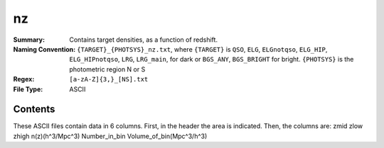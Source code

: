 ==
nz
==

:Summary: Contains target densities, as a function of redshift.
:Naming Convention: ``{TARGET}_{PHOTSYS}_nz.txt``, where ``{TARGET}`` is ``QSO``, ``ELG``, ``ELGnotqso``, ``ELG_HIP``, ``ELG_HIPnotqso``, ``LRG``, ``LRG_main``,
                    for dark or ``BGS_ANY``, ``BGS_BRIGHT`` for bright. ``{PHOTSYS}`` is the photometric region 
                    N or S
:Regex: ``[a-zA-Z]{3,}_[NS].txt``
:File Type: ASCII

Contents
========

These ASCII files contain data in 6 columns. First, in the header the area is indicated.
Then, the columns are: zmid zlow zhigh n(z)(h^3/Mpc^3) Number_in_bin Volume_of_bin(Mpc^3/h^3)
